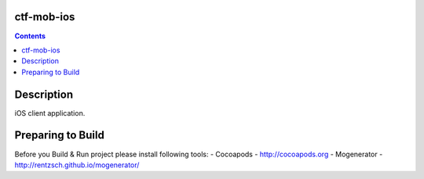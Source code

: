 ctf-mob-ios
===========

.. contents::

Description
==================
iOS client application.

Preparing to Build
==================
Before you Build & Run project please install following tools:
- Cocoapods - http://cocoapods.org
- Mogenerator - http://rentzsch.github.io/mogenerator/ 




